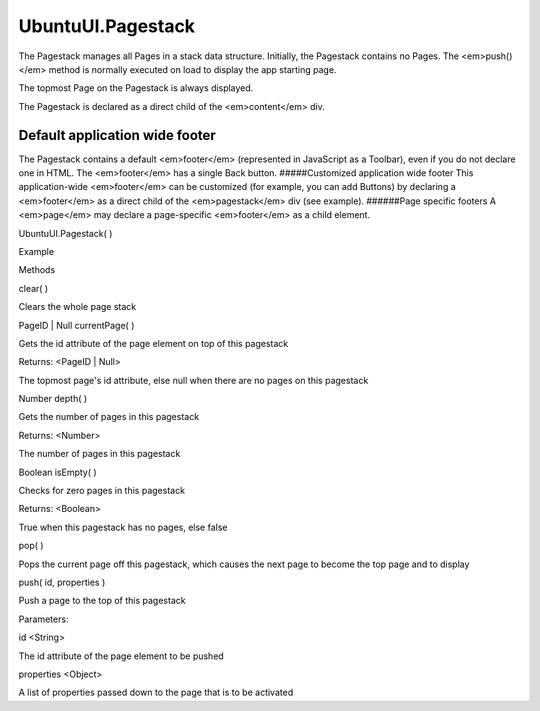 UbuntuUI.Pagestack
==================

.. raw:: html

   <p>

The Pagestack manages all Pages in a stack data structure. Initially,
the Pagestack contains no Pages. The <em>push()</em> method is normally
executed on load to display the app starting page.

.. raw:: html

   </p>

.. raw:: html

   <pre class="code prettyprint"><code> UI.pagestack.push(&quot;pageID&quot;)
   </code></pre>

.. raw:: html

   <p>

The topmost Page on the Pagestack is always displayed.

.. raw:: html

   </p>

.. raw:: html

   <p>

The Pagestack is declared as a direct child of the <em>content</em> div.

.. raw:: html

   </p>

.. raw:: html

   <p>

Default application wide footer
'''''''''''''''''''''''''''''''

The Pagestack contains a default <em>footer</em> (represented in
JavaScript as a Toolbar), even if you do not declare one in HTML. The
<em>footer</em> has a single Back button. #####Customized application
wide footer This application-wide <em>footer</em> can be customized (for
example, you can add Buttons) by declaring a <em>footer</em> as a direct
child of the <em>pagestack</em> div (see example). ######Page specific
footers A <em>page</em> may declare a page-specific <em>footer</em> as a
child element.

.. raw:: html

   </p>

UbuntuUI.Pagestack( )

.. raw:: html

   <h5>

Example

.. raw:: html

   </h5>

.. raw:: html

   <pre class="code prettyprint"><code>&lt;div data-role=&quot;mainview&quot;&gt;
   &lt;header data-role=&quot;header&quot;&gt;
   &lt;/header&gt;
   &lt;div data-role=&quot;content&quot;&gt;
   &lt;div data-role=&quot;pagestack&quot;&gt;
   &lt;div data-role=&quot;page&quot; id=&quot;main&quot; data-title=&quot;Page 1&quot;&gt;
   &lt;/div&gt;
   &lt;div data-role=&quot;page&quot; id=&quot;page2&quot; data-title=&quot;Page 2&quot;&gt;
   [...]
   &lt;footer data-role=&quot;footer&quot; class=&quot;revealed&quot; id=&quot;footerPage2&quot;&gt;
   [...]
   &lt;/footer&gt;
   &lt;/div&gt;
   &lt;footer data-role=&quot;footer&quot; class=&quot;revealed&quot; id=&quot;footerAppWide&quot;&gt;
   [...]
   &lt;/footer&gt;
   &lt;/div&gt;  &lt;!-- end of Pagestack div --&gt;
   &lt;/div&gt;
   &lt;/div&gt;
   JavaScript access:
   UI.pagestack.METHOD();
   </code></pre>

.. raw:: html

   <ul>

.. raw:: html

   <li>

Methods

.. raw:: html

   </li>

.. raw:: html

   </ul>

clear( )

.. raw:: html

   <p>

Clears the whole page stack

.. raw:: html

   </p>

PageID \| Null currentPage( )

.. raw:: html

   <p>

Gets the id attribute of the page element on top of this pagestack

.. raw:: html

   </p>

Returns: <PageID \| Null>

.. raw:: html

   <ul>

.. raw:: html

   <li>

The topmost page's id attribute, else null when there are no pages on
this pagestack

.. raw:: html

   </li>

.. raw:: html

   </ul>

Number depth( )

.. raw:: html

   <p>

Gets the number of pages in this pagestack

.. raw:: html

   </p>

Returns: <Number>

.. raw:: html

   <ul>

.. raw:: html

   <li>

The number of pages in this pagestack

.. raw:: html

   </li>

.. raw:: html

   </ul>

Boolean isEmpty( )

.. raw:: html

   <p>

Checks for zero pages in this pagestack

.. raw:: html

   </p>

Returns: <Boolean>

.. raw:: html

   <ul>

.. raw:: html

   <li>

True when this pagestack has no pages, else false

.. raw:: html

   </li>

.. raw:: html

   </ul>

pop( )

.. raw:: html

   <p>

Pops the current page off this pagestack, which causes the next page to
become the top page and to display

.. raw:: html

   </p>

push( id, properties )

.. raw:: html

   <p>

Push a page to the top of this pagestack

.. raw:: html

   </p>

Parameters:

.. raw:: html

   <ul class="params">

.. raw:: html

   <li>

id <String>

.. raw:: html

   <ul>

.. raw:: html

   <li>

The id attribute of the page element to be pushed

.. raw:: html

   </li>

.. raw:: html

   </ul>

.. raw:: html

   </li>

.. raw:: html

   <li>

properties <Object>

.. raw:: html

   <ul>

.. raw:: html

   <li>

A list of properties passed down to the page that is to be activated

.. raw:: html

   </li>

.. raw:: html

   </ul>

.. raw:: html

   </li>

.. raw:: html

   </ul>
